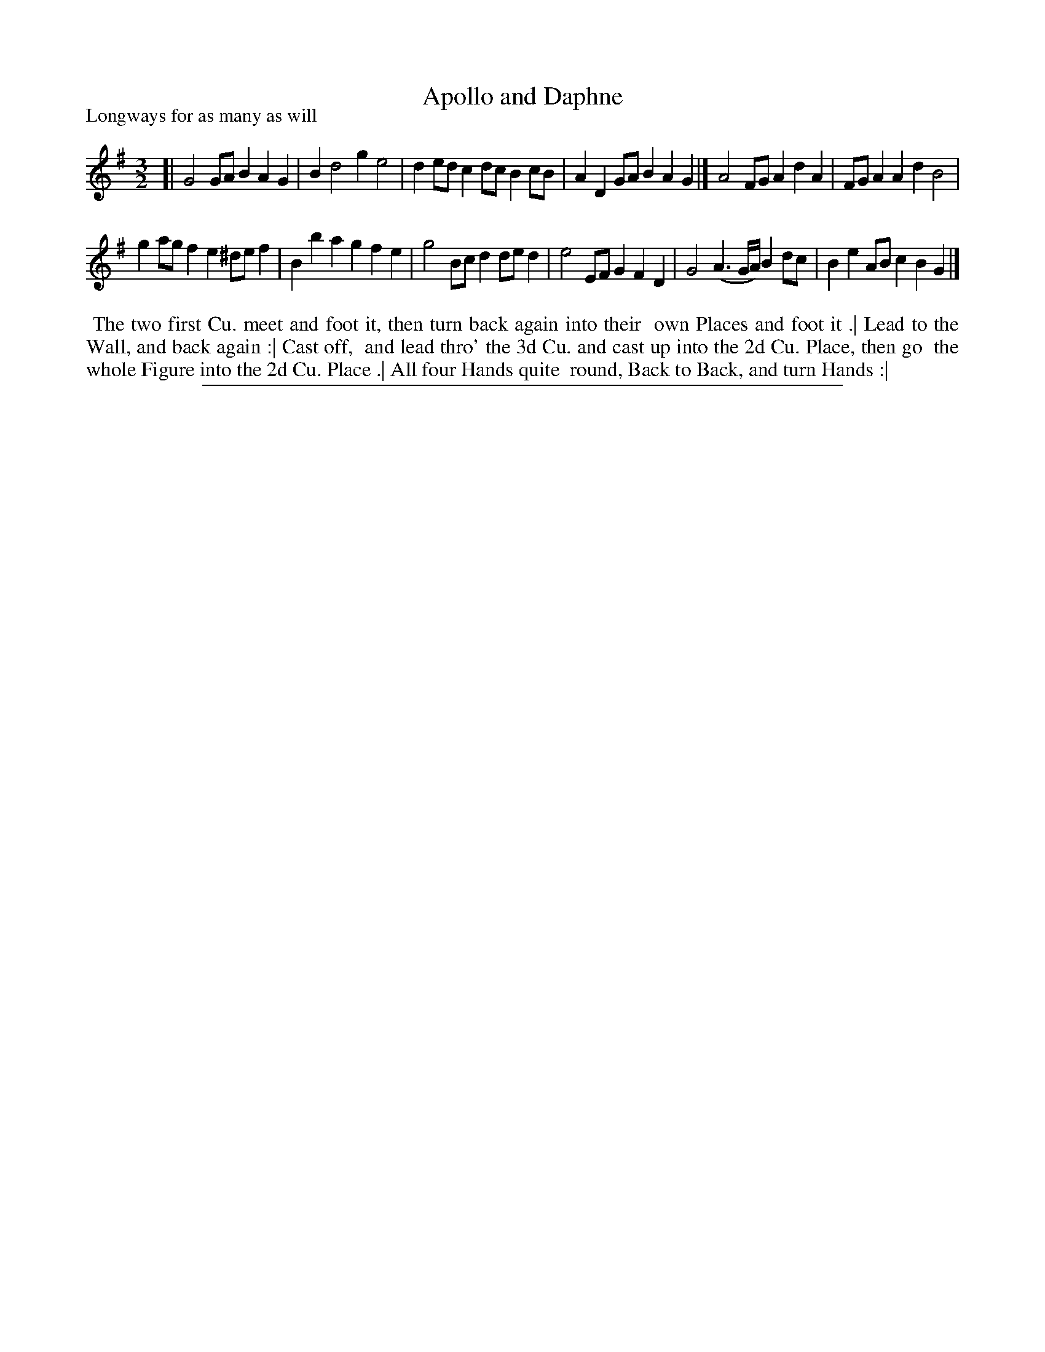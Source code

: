 X: 1
T: Apollo and Daphne
P: Longways for as many as will
%R: minuet
B: "The Compleat Country Dancing-Master" printed by John Walsh, London ca. 1740
S: 6: CCDM1 http://imslp.org/wiki/The_Compleat_Country_Dancing-Master_(Various) V.1 p.115 #169 (229)
Z: 2013 John Chambers <jc:trillian.mit.edu>
M: 3/2
L: 1/8
K: G
% - - - - - - - - - - - - - - - - - - - - - - - - -
[|\
G4 GAB2 A2G2 | B2 d4 g2 e4 |\
d2ed c2dc B2cB | A2D2 GAB2 A2G2 |]\
A4 FGA2 d2A2 | FGA2 A2d2 B4 |
g2ag f2e2 ^def2 | B2b2 a2g2 f2e2 |\
g4 Bcd2 ded2 | e4 EFG2 F2D2 |\
G4 (A3G/A/) B2dc | B2e2 ABc2 B2G2 |]
% - - - - - - - - - - Dance description: - - - - - - - - - -
%%begintext align
%% The two first Cu. meet and foot it, then turn back again into their
%% own Places and foot it .| Lead to the Wall, and back again :| Cast off,
%% and lead thro' the 3d Cu. and cast up into the 2d Cu. Place, then go
%% the whole Figure into the 2d Cu. Place .| All four Hands quite
%% round, Back to Back, and turn Hands :|
%%endtext
%%sep 1 8 500
